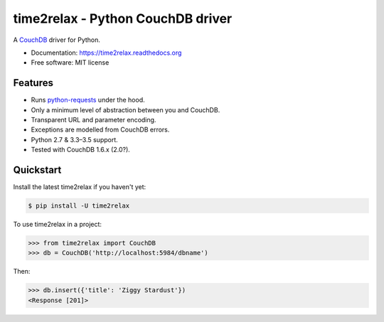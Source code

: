 time2relax - Python CouchDB driver
==================================

|PyPI version| |Build status| |Coverage status| |Documentation status|

A `CouchDB`_ driver for Python.

* Documentation: https://time2relax.readthedocs.org
* Free software: MIT license

.. |PyPI version| image:: https://img.shields.io/pypi/v/time2relax.svg
   :target: https://pypi.python.org/pypi/time2relax
.. |Build status| image:: https://img.shields.io/travis/rwanyoike/time2relax.svg
   :target: https://travis-ci.org/rwanyoike/time2relax
.. |Coverage status| image:: https://img.shields.io/codecov/c/gh/rwanyoike/time2relax.svg
   :target: https://codecov.io/gh/rwanyoike/time2relax
.. |Documentation status| image:: https://readthedocs.org/projects/time2relax/badge/?version=latest
   :target: https://readthedocs.org/projects/time2relax/?badge=latest
.. _CouchDB: http://couchdb.com/

Features
--------

* Runs `python-requests`_ under the hood.
* Only a minimum level of abstraction between you and CouchDB.
* Transparent URL and parameter encoding.
* Exceptions are modelled from CouchDB errors.
* Python 2.7 & 3.3–3.5 support.
* Tested with CouchDB 1.6.x (2.0?).

.. _python-requests: http://requests.readthedocs.io/en/latest/#supported-features

Quickstart
----------

Install the latest time2relax if you haven't yet:

.. code:: shell

    $ pip install -U time2relax

To use time2relax in a project:

.. code:: python

    >>> from time2relax import CouchDB
    >>> db = CouchDB('http://localhost:5984/dbname')

Then:

.. code:: python

    >>> db.insert({'title': 'Ziggy Stardust'})
    <Response [201]>
